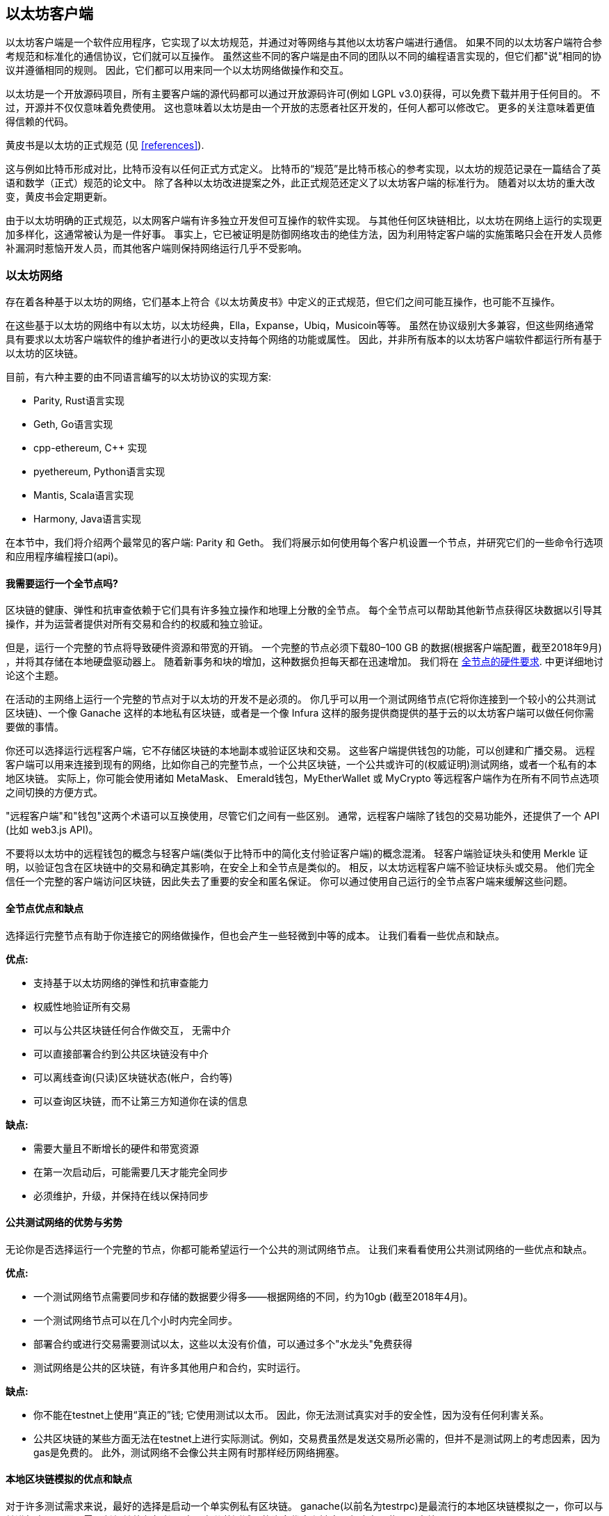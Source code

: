 [[ethereum_clients_chapter]]
== 以太坊客户端

((("clients, Ethereum", id="ix_03clients-asciidoc0", range="startofrange")))以太坊客户端是一个软件应用程序，它实现了以太坊规范，并通过对等网络与其他以太坊客户端进行通信。 如果不同的以太坊客户端符合参考规范和标准化的通信协议，它们就可以互操作。 虽然这些不同的客户端是由不同的团队以不同的编程语言实现的，但它们都"说"相同的协议并遵循相同的规则。 因此，它们都可以用来同一个以太坊网络做操作和交互。

以太坊是一个开放源码项目，所有主要客户端的源代码都可以通过开放源码许可(例如 LGPL v3.0)获得，可以免费下载并用于任何目的。 不过，开源并不仅仅意味着免费使用。 这也意味着以太坊是由一个开放的志愿者社区开发的，任何人都可以修改它。 更多的关注意味着更值得信赖的代码。

((("Yellow Paper specification")))黄皮书是以太坊的正式规范 (见 <<references>>).

这与例如比特币形成对比，比特币没有以任何正式方式定义。 比特币的“规范”是比特币核心的参考实现，以太坊的规范记录在一篇结合了英语和数学（正式）规范的论文中。 除了各种以太坊改进提案之外，此正式规范还定义了以太坊pass:[<span class="keep-together">客户端</span>]的标准行为。 随着对pass:[<span class="keep-together">以太坊</span>]的重大改变，黄皮书会定期更新。

由于以太坊明确的正式规范，以太网客户端有许多独立开发但可互操作的软件实现。 与其他任何区块链相比，以太坊在网络上运行的实现更加多样化，这通常被认为是一件好事。 事实上，它已被证明是防御网络攻击的绝佳方法，因为利用特定客户端的实施策略只会在开发人员修补漏洞时惹恼开发人员，而其他客户端则保持网络运行几乎不受影响。

=== 以太坊网络

((("clients, Ethereum","Ethereum-based networks and", id="ix_03clients-asciidoc1", range="startofrange")))((("networks (Ethereum)","clients and", id="ix_03clients-asciidoc2", range="startofrange")))存在着各种基于以太坊的网络，它们基本上符合《以太坊黄皮书》中定义的正式规范，但它们之间可能互操作，也可能不互操作。

在这些基于以太坊的网络中有以太坊，以太坊经典，Ella，Expanse，Ubiq，Musicoin等等。 虽然在协议级别大多兼容，但这些网络通常具有要求以太坊客户端软件的维护者进行小的更改以支持每个网络的功能或属性。 因此，并非所有版本的以太坊客户端软件都运行所有基于以太坊的区块链。

目前，有六种主要的由不同语言编写的以太坊协议的实现方案:

* Parity, Rust语言实现
* Geth, Go语言实现
* +cpp-ethereum+, Cpass:[++] 实现
* +pyethereum+, Python语言实现
* Mantis, Scala语言实现
* Harmony, Java语言实现

在本节中，我们将介绍两个最常见的客户端: Parity 和 Geth。 我们将展示如何使用每个客户机设置一个节点，并研究它们的一些命令行选项和应用程序编程接口(api)。

[[full_node_importance]]
==== 我需要运行一个全节点吗?

((("full node","Ethereum-based networks and", id="ix_03clients-asciidoc3", range="startofrange")))((("networks (Ethereum)","full nodes and", id="ix_03clients-asciidoc4", range="startofrange")))区块链的健康、弹性和抗审查依赖于它们具有许多独立操作和地理上分散的全节点。
每个全节点可以帮助其他新节点获得区块数据以引导其操作，并为运营者提供对所有交易和合约的权威和独立验证。

但是，运行一个完整的节点将导致硬件资源和带宽的开销。 一个完整的节点必须下载80&#x2013;100 GB 的数据(根据客户端配置，截至2018年9月) ，并将其存储在本地硬盘驱动器上。 随着新事务和块的增加，这种数据负担每天都在迅速增加。 我们将在 <<requirements>>. 中更详细地讨论这个主题。

在活动的主网络上运行一个完整的节点对于以太坊的开发不是必须的。 你几乎可以用一个测试网络节点(它将你连接到一个较小的公共测试区块链)、一个像 Ganache 这样的本地私有区块链，或者是一个像 Infura 这样的服务提供商提供的基于云的以太坊客户端可以做任何你需要做的事情。

你还可以选择运行远程客户端，它不存储区块链的本地副本或验证区块和交易。 这些客户端提供钱包的功能，可以创建和广播交易。 远程客户端可以用来连接到现有的网络，比如你自己的完整节点，一个公共区块链，一个公共或许可的(权威证明)测试网络，或者一个私有的本地区块链。 实际上，你可能会使用诸如 MetaMask、 Emerald钱包，pass:[<span class="keep-together">MyEtherWallet</span>] 或 MyCrypto 等远程客户端作为在所有不同节点选项之间切换的方便方式。

((("remote clients","wallet compared to")))((("wallets","remote clients compared to")))"远程客户端"和"钱包"这两个术语可以互换使用，尽管它们之间有一些区别。 通常，远程客户端除了钱包的交易功能外，还提供了一个 API (比如 web3.js API)。

((("light/lightweight client")))不要将以太坊中的远程钱包的概念与轻客户端(类似于比特币中的简化支付验证客户端)的概念混淆。 轻客户端验证块头和使用 Merkle 证明，以验证包含在区块链中的交易和确定其影响，在安全上和全节点是类似的。 相反，以太坊远程客户端不验证块标头或交易。 他们完全信任一个完整的客户端访问区块链，因此失去了重要的安全和匿名保证。 你可以通过使用自己运行的全节点客户端来缓解这些问题。

[[full_node_adv_disadv]]
==== 全节点优点和缺点

((("full node","advantages/disadvantages")))选择运行完整节点有助于你连接它的网络做操作，但也会产生一些轻微到中等的成本。 让我们看看一些优点和缺点。

*优点:*

* 支持基于以太坊网络的弹性和抗审查能力
* 权威性地验证所有交易
* 可以与公共区块链任何合作做交互， 无需中介
* 可以直接部署合约到公共区块链没有中介
* 可以离线查询(只读)区块链状态(帐户，合约等)
* 可以查询区块链，而不让第三方知道你在读的信息

*缺点:*

* 需要大量且不断增长的硬件和带宽资源
* 在第一次启动后，可能需要几天才能完全同步
* 必须维护，升级，并保持在线以保持同步(((range="endofrange", startref="ix_03clients-asciidoc4")))(((range="endofrange", startref="ix_03clients-asciidoc3")))

[[pub_test_adv_disadv]]
==== 公共测试网络的优势与劣势

((("networks (Ethereum)","public testnet advantages/disadvantages")))((("public testnets")))((("testnet","public")))无论你是否选择运行一个完整的节点，你都可能希望运行一个公共的测试网络节点。 让我们来看看使用公共测试网络的一些优点和缺点。

*优点:*

* 一个测试网络节点需要同步和存储的数据要少得多——根据网络的不同，约为10gb (截至2018年4月)。
* 一个测试网络节点可以在几个小时内完全同步。
* 部署合约或进行交易需要测试以太，这些以太没有价值，可以通过多个"水龙头"免费获得
* 测试网络是公共的区块链，有许多其他用户和合约，实时运行。

*缺点:*

* 你不能在testnet上使用“真正的”钱; 它使用测试以太币。 因此，你无法测试真实对手的安全性，因为没有任何利害关系。
* 公共区块链的某些方面无法在testnet上进行实际测试。例如，交易费虽然是发送交易所必需的，但并不是测试网上的考虑因素，因为gas是免费的。 此外，测试网络不会像公共主网有时那样经历网络拥塞。

[[localtest_adv_dis]]
==== 本地区块链模拟的优点和缺点

((("Ganache","advantages/disadvantages")))((("local blockchain simulation")))((("networks (Ethereum)","local blockchain simulation advantages/disadvantages")))((("private blockchain")))((("single-instance private blockchain")))对于许多测试需求来说，最好的选择是启动一个单实例私有区块链。
ganache(以前名为testrpc)是最流行的本地区块链模拟之一，你可以与其进行交互，而不需要任何其他参与者。
它具有公共测试网的许多优点和缺点，但也有一些不同之处。

*优点:*

* 没有同步，磁盘上几乎没有数据; 你可以自己挖掘第一个块
* 不需要获得测试以太; 你可以通过挖矿给自己”奖励“， 然后用这些以太做测试
* 没有其他用户，只有你
* 没有其他的合约，只有那些你启动后部署的合约

*缺点:*

* 没有其它用户意味着它的行为不同于一个公共区块链。 在交易空间或pass:[<span class="keep-together">交易</span>]顺序方面没有竞争。
* 除了你，没有其它矿工，意味着采矿是更可预测的，因此，你不能测试发生在公共区块链里的一些情景。
* 没有其他合约意味着你必须部署你想要测试的所有东西，包括依赖项和合约库。
* 你不能重新创建某些公共合约及其地址来测试某些场景(例如，DAO 契约)。(((range="endofrange", startref="ix_03clients-asciidoc2")))(((range="endofrange", startref="ix_03clients-asciidoc1")))


[[running_client]]
=== 运行一个以太坊客户端

((("clients, Ethereum","running", id="ix_03clients-asciidoc5", range="startofrange")))如果你有时间和资源，你应该尝试运行一个完整的节点，即使只是为了更多地了解该过程。 在本节中，我们将介绍如何下载、编译和运行 Ethereum 客户端 Parity 和 Geth。 这需要你熟悉在你的操作系统上使用命令行界面。 安装这些客户端是值得的，无论你选择将它们作为完整的节点运行，作为 testnet 节点，还是作为本地私有区块链的客户端。

[[requirements]]
==== 全节点的硬件要求

((("clients, Ethereum","full node hardware requirements")))((("full node","hardware requirements")))在我们开始之前，你应该确保有一台拥有足够资源的计算机来运行一个以太坊全节点。 你需要至少80gb 的磁盘空间来存储一个完整的以太坊副本。 如果你还想在 Ethereum测试网络上运行一个全节点，那么你至少需要额外的15Gb空间。 下载80gb 的区块链数据可能需要很长时间，所以建议你的互联网连接带宽足够。

同步以太坊区块链是非常密集的输入/输出(I/O)。 最好是有一个固态硬盘。 如果你有一个机械硬盘驱动器(硬盘驱动器) ，你将需要至少8Gb 的内存用作缓存。 否则，你可能会发现系统速度太慢，无法保持完全同步。

*最低要求:*

* 2核以上的CPU
* 至少80 GB 存储空间
* SSD存储+最少4GB内存，如果是HDD则8GB以上内存
* 8 MBit/sec 的互联网下载速度

这些是同步一个完整的以太坊区块链副本的最低需求。

在撰写本文时，Parity代码库的资源更轻，因此如果你使用有限的硬件运行，你可能会看到使用Parity相对有更好的结果。

如果你想在合理的时间内同步并存储我们在这本书中讨论的所有开发工具、库、客户端和区块链，你将需要一台更强大的计算机。

*推荐规格:*

* 4核以上的告诉CPU
* 16 GB以上的内存
* 至少500GB的告诉SSD存储
* 25MB/sec以上的网络下载速度

很难预测区块链的大小会以多快的速度增长，以及什么时候需要更多的磁盘空间，所以建议在你开始同步之前检查区块链的最新大小。

[NOTE]
====
这里列出的磁盘大小要求假设你将运行一个具有默认设置的节点，区块链上旧的状态数据被"剪裁"了。 如果你想运行一个完整的"归档"节点，即所有状态都保存在磁盘上，则可能需要超过1TB 的磁盘空间。
====

这些链接提供了最新的区块链大小的估计:

* https://bitinfocharts.com/ethereum/[Ethereum]

* https://bitinfocharts.com/ethereum%20classic/[Ethereum Classic]

[[sw_reqs]]
==== 构建和运行客户端(节点)的软件需求

((("clients, Ethereum","software requirements for building/running", id="ix_03clients-asciidoc6", range="startofrange")))本节介绍Parity和Geth客户端软件。 它假设你使用的是类Unix的命令行环境。 这些示例显示了Ubuntu GNU / Linux操作系统上运行bash shell（命令行执行环境）出现的命令和输出。

通常每个块环链都会有自己的 Geth 版本，而 Parity 则是一个客户端同时支持多个基于以太坊网络的区块链(以太坊，以太坊经典，pass:[<span class="keep-together">Ellaism</span>], Expanse, Musicoin) 。

[TIP]
=====
((("$ symbol")))((("command-line interface")))((("shell commands")))((("terminal applications")))在本章的许多例子中，我们将使用操作系统的命令行界面文件夹(也称为"shell") ，通过"终端"应用程序访问。 Shell 将显示一个提示符; 你键入一个命令，shell 将用一些文本和下一个命令的新提示符进行响应。 提示符在你的系统上可能看起来不同，但是在下面的示例中，它由一个 $符号表示。 在示例中，当在 $符号后面看到文本时，不要键入 $符号，而是直接在其后面键入命令(以粗体显示) ，然后按 Enter 以执行命令。 在示例中，每个命令下面的行是操作系统对该命令的响应。 当你看到下一个 $前缀时，你将知道这是一个新命令，并且应该重复这个过程。
=====

在我们开始之前，您可能需要安装一些软件。 如果您从未在目前使用的计算机上进行过任何软件开发，那么您可能需要安装一些基本的工具。 对于下面的示例，您需要安装 +git+ (源代码管理系统)、 +golang+ (Go 编程语言和标准库)和 Rust (系统编程语言)。

((("git")))Git的安装说明见这里： https://git-scm.com[].

((("Go", seealso="Geth (Go-Ethereum)")))Go的安装说明见这里 https://golang.org[].

[NOTE]
=====
((("Geth (Go-Ethereum)")))Geth要求各不相同，但如果你坚持使用Go 1.10或更高版本，你应该能够编译你想要的任何版本的Geth。 当然，您应该始终参考您选择的Geth风格的文档。

系统默认安装的 +golang+ 版本可能低于1.10， 如果是这样的话请删除从这里下载最新版本 https://golang.org/[]
=====

((("Rust")))Rust可以按照这个参考文档安装 https://www.rustup.rs/[].

[NOTE]
=====
Parity客户端需要Rust版本在1.27以上
=====

((("Parity","libraries for")))Parity客户端还需要一些依赖的软件库， 比如OpenSSL 和 +libudev+ 。 在Ubuntu或者Debian系统里安装请使用如下pass:[<span class="keep-together">命令</span>] :

++++
<pre data-type="programlisting">
$ <strong>sudo apt-get install openssl libssl-dev libudev-dev cmake</strong>
</pre>
++++

对于其他操作系统，请使用操作系统的包管理器或按照 Wiki 说明 https://github.com/paritytech/parity/wiki/Setup[Wiki instructions] 安装所需的库。

现在你已经安装了 git+, +golang+, Rust, 和必要的库，让我们开始工作吧！

[[parity]]
==== Parity

((("clients, Ethereum","Parity and")))((("Parity","basics")))Rust是一个全节点以太坊客户端和 DApp 浏览器的实现。 它是用 Rust (一种系统编程语言)"从头开始"编写的，目的是构建一个模块化、安全和可扩展的以太坊客户端。 是由一家英国公司 Parity Tech 开发的，在 GPLv3自由软件许可下发布。

[NOTE]
=====
披露：本书的作者之一，Gavin Wood博士，是Parity Tech的创始人，Parity 客户端的大部分代码都是他写的。 Parity占安装的以太坊客户群的25％左右。
=====

要安装 Parity，你可以使用 Rust 包管理器 cargo 或者从 GitHub 下载源代码。 软件包管理器也可以下载源代码，因此这两个选项之间没有太大差别。 在下一节中，我们将向你展示如何自己下载和编译Rust。

[[install_parity]]
===== 安装 Parity

((("Parity","installing")))https://wiki.parity.io/Setup[Parity Wiki] 提供了在不同环境和容器中构建 Parity 的说明。 我们将向你展示如何从源代码构建Rust。 假设你已经使用 rustup 安装了 Rust (see <<sw_reqs>>)。

首先， 从GitHub获得源码:

++++
<pre data-type="programlisting">
$ <strong>git clone https://github.com/paritytech/parity</strong>
</pre>
++++

切换到 _parity_ 目录， 使用 +cargo+ 构建可执行文件：

++++
<pre data-type="programlisting">
$ <strong>cd parity</strong>
$ <strong>cargo install</strong>
</pre>
++++

如果一切正常， 你可能会看到下面这样:

++++
<pre data-type="programlisting">
$ <strong>cargo install</strong>
    Updating git repository `https://github.com/paritytech/js-precompiled.git`
 Downloading log v0.3.7
 Downloading isatty v0.1.1
 Downloading regex v0.2.1

 [...]

Compiling parity-ipfs-api v1.7.0
Compiling parity-rpc v1.7.0
Compiling parity-rpc-client v1.4.0
Compiling rpc-cli v1.4.0 (file:///home/aantonop/Dev/parity/rpc_cli)
Finished dev [unoptimized + debuginfo] target(s) in 479.12 secs
$
</pre>
++++

尝试运行 +parity+ 看看是否已经安装好， 带上 +--version+ 选项

++++
<pre data-type="programlisting">
$ <strong>parity --version</strong>
Parity
  version Parity/v1.7.0-unstable-02edc95-20170623/x86_64-linux-gnu/rustc1.18.0
Copyright 2015, 2016, 2017 Parity Technologies (UK) Ltd
License GPLv3+: GNU GPL version 3 or later &lt;http://gnu.org/licenses/gpl.html&gt;.
This is free software: you are free to change and redistribute it.
There is NO WARRANTY, to the extent permitted by law.

By Wood/Paronyan/Kotewicz/Drwięga/Volf
   Habermeier/Czaban/Greeff/Gotchac/Redmann
$
</pre>
++++

太好了！ 现在已经安装了Parity，你可以同步区块链并开始使用一些基本的命令行选项。

[[go_ethereum_geth]]
==== Go-Ethereum (Geth)

((("clients, Ethereum","Geth and", id="ix_03clients-asciidoc7", range="startofrange")))((("Geth (Go-Ethereum)","basics", id="ix_03clients-asciidoc8", range="startofrange")))Geth 是由 以太坊基金会积极开发的Go语言实现，因此被认为是以太坊客户端的"官方"实现。 通常，每一个基于以太坊的区块链都有自己的 Geth 实现。 如果你正在运行 Geth，那么你需要确保使用以下版本库链接之一获取正确的区块链版本:


* https://github.com/ethereum/go-ethereum[Ethereum] (or https://geth.ethereum.org/)

* https://github.com/ethereumproject/go-ethereum[Ethereum Classic]

* https://github.com/ellaism/go-ellaism[Ellaism]

* https://github.com/expanse-org/go-expanse[Expanse]

* https://github.com/Musicoin/go-musicoin[Musicoin]

* https://github.com/ubiq/go-ubiq[Ubiq]

[NOTE]
=====

你也可以跳过这些指南，为所选择的平台安装预编译的二进制文件。 预编译的版本更容易安装，可以在版本库的"releases"部分中找到。 当然，你可自行下载及编译有关软件，以了解更多信息。
=====

[[cloning_repo]]
===== 克隆版本库

((("Geth (Go-Ethereum)","cloning Git repo for")))第一步是克隆git的版本库， 获得一份源码副本。

为获得你选择的版本库的一份本地克隆， 在你的home目录或开发环境的任何目录下， 使用 +git+ 命令：

++++
<pre data-type="programlisting">
$ <strong>git clone &lt;Repository Link&gt;</strong>
</pre>
++++

You should see a progress report as the repository is copied to your local system:
当笨笨库被复制到你的本地系统时，你应该看到一个进度条显示:

[[cloning_status]]
----
Cloning into 'go-ethereum'...
remote: Counting objects: 62587, done.
remote: Compressing objects: 100% (26/26), done.
remote: Total 62587 (delta 10), reused 13 (delta 4), pack-reused 62557
Receiving objects: 100% (62587/62587), 84.51 MiB | 1.40 MiB/s, done.
Resolving deltas: 100% (41554/41554), done.
Checking connectivity... done.
----

太好了！ 现在你已经有了 Geth 的本地副本，可以为你的平台编译一个可执行文件。

[[build_geth_src]]
===== 从源码构建Geth

((("Geth (Go-Ethereum)","building from source code")))要构建Geth， 切换目录到下载的源码路径， 执行 +make+ 命令:

++++
<pre data-type="programlisting">
$ <strong>cd go-ethereum</strong>
$ <strong>make geth</strong>
</pre>
++++

如果一切顺利，你将看到 Go 编译构建每个组件，直到它生成 geth 可执行文件:

[[making_geth_status]]
----
build/env.sh go run build/ci.go install ./cmd/geth
>>> /usr/local/go/bin/go install -ldflags -X main.gitCommit=58a1e13e6dd7f52a1d...
github.com/ethereum/go-ethereum/common/hexutil
github.com/ethereum/go-ethereum/common/math
github.com/ethereum/go-ethereum/crypto/sha3
github.com/ethereum/go-ethereum/rlp
github.com/ethereum/go-ethereum/crypto/secp256k1
github.com/ethereum/go-ethereum/common
[...]
github.com/ethereum/go-ethereum/cmd/utils
github.com/ethereum/go-ethereum/cmd/geth
Done building.
Run "build/bin/geth" to launch geth.
$
----

让我们确保 geth 能正常工作，而不是真正开始运行它:

++++
<pre data-type="programlisting">
$ <strong>./build/bin/geth version</strong>

Geth
Version: 1.6.6-unstable
Git Commit: 58a1e13e6dd7f52a1d5e67bee47d23fd6cfdee5c
Architecture: amd64
Protocol Versions: [63 62]
Network Id: 1
Go Version: go1.8.3
Operating System: linux
[...]
</pre>
++++

您你的 +geth version+ 命令可能显示稍微不同的信息，但你应该看到一个版本报告，与这里看到的非常相似。

暂不要运行 geth，因为它将以"缓慢的方式"开始同步区块链，这将需要太长的时间(数周)。(((range="endofrange", startref="ix_03clients-asciidoc8")))(((range="endofrange", startref="ix_03clients-asciidoc7"))) 接下来的章节解释以太坊区块链初始化同步的挑战(((range="endofrange", startref="ix_03clients-asciidoc6"))).(((range="endofrange", startref="ix_03clients-asciidoc5")))


[[first_sync]]
=== 基于以太坊区块链的第一次同步

((("blockchain","first synchronization of", id="ix_03clients-asciidoc9", range="startofrange")))((("clients, Ethereum","first synchronization of Ethereum-based blockchains", id="ix_03clients-asciidoc10", range="startofrange")))((("first synchronization","of Ethereum-based blockchains", id="ix_03clients-asciidoc11", range="startofrange")))通常，当同步以太坊区块链时，你的客户端会下载并验证每一个区块和每个交易，从最开始&#x2014;也就是创世区块开始。

虽然完全同步区块链这种方式是可能的，但同步将需要很长的时间，并有很高的资源需求(需要更多的内存，如果你没有快速存储依然需要非常长的时间)。

许多基于以太坊的区块链是2016年底拒绝服务攻击的受害者。 受影响的区块链在进行完全同步时会趋向于缓慢同步。

例如，在以太坊上，一个新的客户端在到达区块高度2,283,397之前将取得迅速的进展。 这个区域在2016年9月18日被挖矿，标志着 DoS 攻击的开始。 从这个块到区块高度2,700,031(2016年11月26日) ，交易的验证变得极其缓慢，内存密集，i / o 密集。 这将导致每个块的验证时间超过1分钟。 Ethereum 使用硬分叉实现了一系列的升级，以解决在 DoS 攻击中被利用的底层漏洞。 这些升级也清除了区块链通过删除约2000万空帐户创建的垃圾交易。

如果你正在以完整验证方式同步，你的客户端将放慢速度，可能需要几天，甚至更长的时间来验证受 DoS 攻击影响的区块。

((("fast synchronization")))幸运的是，大多数以太坊客户端都有一个选项，可以执行"快速"同步，跳过交易的全部验证，直到同步到区块链的末端，然后恢复全部验证。

对于 Geth来说，启用快速同步的选项通常称为 +--fast+。 你可能需要参考你所选择的以太坊链的具体说明。

Parity在默认情况下就实现快速同步

[NOTE]
=====

只有从一个空的区块数据库开始时，Geth 才能操作快速同步。 如果你没有启用快速模式就开始同步，Geth是不能切换的。 从一开始就删除区块链数据目录并开始快速同步比继续完整验证同步要快。 在删除区块链数据时小心不要删除任何钱包！
=====

==== 运行Geth或者Parity

((("first synchronization","Geth or Parity for")))((("Geth (Go-Ethereum)","for first synchronization")))((("Parity","for first synchronization")))现在你已经理解了"第一次同步"的挑战，你已经准备好启动一个以太坊客户端并同步区块链。 对于 Geth 和 Parity，可以使用 +--help+ 选项查看所有配置参数。 如上一节所述，对于Geth来说除了使用 +--fast+ 之外，默认设置通常是合理的，适合大多数用途。 选择如何配置任何可选参数以满足你的需要，然后启动 Geth 或 Parity 来同步区块链。 然后等待..。

[TIP]
====
同步以太坊区块链需要的时间看情况， 有大量内存的快速系统上需要半天， 在一个较慢的系统上可能需要数天。
====

[[json_rpc]]
==== JSON-RPC接口

((("clients, Ethereum","and JSON-RPC API", id="ix_03clients-asciidoc12", range="startofrange")))((("first synchronization","and JSON-RPC API", id="ix_03clients-asciidoc13", range="startofrange")))((("JSON-RPC API", id="ix_03clients-asciidoc14", range="startofrange")))以太坊客户端提供应用程序编程接口和一组远程过程调用（RPC）命令，这些命令被编码为JavaScript对象表示（JSON）。 你将看到这称为JSON-RPC API。 本质上，JSON-RPC API是一个接口，允许我们以以太坊客户端作为入口编写程序进入以太坊网络和区块链。

通常RPC 接口是以端口8545上的 HTTP 服务提供的。 出于安全原因，默认情况下，它只能接受来自本地主机(你自己计算机的 IP 地址，即127.0.0.1)的连接。

要访问JSON-RPC API，你可以使用专用库（使用你选择的编程语言编写），该库提供与每个可用RPC命令相对应的“存根”函数调用，或者你可以手动构造HTTP请求并发送/接收JSON编码请求。 你甚至可以使用通用命令行HTTP客户端（如curl）来调用RPC接口。 我们试试吧。 首先，确保已配置并运行Geth，然后切换到新的终端窗口（例如，在现有终端窗口中使用Ctrl-Shift-N或Ctrl-Shift-T），如下所示：

++++
<pre data-type="programlisting">
$ <strong>curl -X POST -H "Content-Type: application/json" --data \
  '{"jsonrpc":"2.0","method":"web3_clientVersion","params":[],"id":1}' \
  http://localhost:8545</strong>

{"jsonrpc":"2.0","id":1,
"result":"Geth/v1.8.0-unstable-02aeb3d7/linux-amd64/go1.8.3"}
</pre>
++++

在此示例中，我们使用curl建立到地址 _http://localhost:8545_ 的HTTP连接。 我们已经在运行geth，它在端口8545上提供JSON-RPC API作为HTTP服务。我们指示curl使用HTTP POST命令并将内容标识为类型 +application/json+ 。 最后，我们传递一个JSON编码的请求作为HTTP请求的数据组件。 我们的大多数命令行只是设置curl以正确建立HTTP连接。 有趣的部分是我们发出的实际JSON-RPC命令：

[[JSON_RPC_command]]
----
{"jsonrpc":"2.0","method":"web3_clientVersion","params":[],"id":1}
----

JSON-RPC 请求是根据 https://www.jsonrpc.org/specification[JSON-RPC 2.0 规范] 格式化的。 每个请求包含四个元素:

++jsonrpc++:: JSON-RPC协议的版本. 它必须是 ++"2.0"++.

++method++:: 被调用的方法名.

++params++:: 一个结构化值，用于保存在调用方法期间要使用的参数值。 该成员可以省略。

++id++:: 客户端建立的标识符，如果包含，必须包含 +String+, +Number+ 或 +NULL+ 值。 服务器必须在响应对象中回复相同的值。 该成员用于关联两个对象之间的上下文。

[TIP]
====
((("batching")))id参数主要用于在单个JSON-RPC调用中发出多个请求时，这种做法称为批处理。 批处理用于避免每个请求的新HTTP和TCP连接的开销。 例如，在以太坊上下文中，如果我们想通过一个HTTP连接检索数千个事务，我们将使用批处理。 批处理时，为每个请求设置不同的ID，然后将其与来自JSON-RPC服务器的每个响应中的id匹配。 实现此目的的最简单方法是维护计数器并增加每个请求的值。
====


我们接收到的响应是:

----
{"jsonrpc":"2.0","id":1,
"result":"Geth/v1.8.0-unstable-02aeb3d7/linux-amd64/go1.8.3"}
----

这告诉我们 JSON-RPC API 是由 Geth 客户端版本1.8.0提供的。

让我们尝试一些更有趣的东西。 在下一个例子中，我们向 JSON-RPC API 询问当前gas价格（单位是WEI）:

++++
<pre data-type="programlisting">
$ <strong>curl -X POST -H "Content-Type: application/json" --data \
  '{"jsonrpc":"2.0","method":"eth_gasPrice","params":[],"id":4213}' \
  http://localhost:8545</strong>

{"jsonrpc":"2.0","id":4213,"result":"0x430e23400"}
</pre>
++++

+0x430e23400+ 的回复告诉我们，目前的gas价格是18 gwei (十亿wei)。 如果你和我们一样不使用十六进制思考，那么可以在命令行中使用 bash-fu 将其转换为十进制:

++++
<pre data-type="programlisting">
$ <strong>echo $((0x430e23400))</strong>

18000000000
</pre>
++++

完整的 JSON-RPC API 可以在 https://github.com/ethereum/wiki/wiki/JSON-RPC[Ethereum wiki]上查看。

[[parity_compatibility_mode]]
===== Parity的Geth兼容模式

Parity有一个特殊的"Geth 兼容模式"，其中它提供了一个与 Geth 提供的相同的 JSON-RPC API。 要在这种模式下运行Parity，请使用 +--geth+ 开关(((range="endofrange", startref="ix_03clients-asciidoc14")))(((range="endofrange", startref="ix_03clients-asciidoc13")))(((range="endofrange", startref="ix_03clients-asciidoc12"))):(((range="endofrange", startref="ix_03clients-asciidoc11")))(((range="endofrange", startref="ix_03clients-asciidoc10")))(((range="endofrange", startref="ix_03clients-asciidoc9")))：

++++
<pre data-type="programlisting">
$ <strong>parity --geth</strong>
</pre>
++++

[[lw_eth_clients]]
=== 远程以太坊客户端

((("clients, Ethereum","remote", id="ix_03clients-asciidoc15", range="startofrange")))((("remote clients", id="ix_03clients-asciidoc16", range="startofrange")))远程客户端提供完整客户端功能的子集。 他们不存储完整的以太坊区块链，所以他们安装更快，需要更少的数据存储。

[role="pagebreak-before"]
这些客户端通常提供以下一种或多种能力:

* 在钱包中管理私钥和以太坊地址。
* 创建、签名和广播交易。
* 使用数据负载与智能合约交互。
* 在DAPP里浏览和交互
* 提供到外部服务的链接，比如区块链浏览器
* 转换以太单位和检索外部来源的汇率。
* 将 web3实例作为 JavaScript 对象注入到 web 浏览器中。
* 使用另一个客户端提供/注入到浏览器中的 web3实例。
* 访问本地或远程以太坊节点上的 RPC 服务。

某些远程客户端（例如移动（智能手机）钱包）仅提供基本钱包功能。 其他远程客户端是完整的DApp浏览器。 远程客户端通常提供全节点以太坊客户端的一些功能，而无需通过连接到其他地方运行的完整节点来同步以太坊区块链的本地副本，例如，您在本地机器上或Web服务器上，或通过 他们服务器上的第三方。

让我们来看看一些最流行的远程客户端及其提供的功能。

[[mobile_wallets]]
==== 移动（智能手机）钱包

((("mobile (smartphone) wallets")))((("remote clients","mobile wallets")))((("wallets","mobile")))所有的移动钱包都是远程客户端，因为智能手机没有足够的资源运行一个完整的以太坊客户端。 轻客户端正在开发中，一般不用于 以太坊。  对于Parity，轻客户端标记为"experimental"，可以通过运行 +parity+ 和 +--light+ 选项来使用。

流行的移动钱包包括以下内容（我们仅将这些列为示例;这不是对这些钱包的安全性或功能的认可或指示）：

https://jaxx.io[Jaxx]:: ((("Jaxx","mobile version")))((("wallets","Jaxx")))基于 BIP-39记忆种子的多货币移动钱包，支持比特币、 Litecoin、 以太坊、 Ethereum Classic、 ZCash、各种 ERC20代币和许多其他货币。 Jaxx 可以在 Android 和 iOS 上使用，作为一个浏览器插件钱包，也可以作为一个支持各种操作系统的桌面钱包。

https://status.im[Status]:: ((("Status (mobile wallet)")))一个移动钱包和 DApp 浏览器，支持各种Token和流行的 DApps。 适用于 iOS 和 Android。

https://trustwalletapp.com/[Trust Wallet]:: ((("Trust Wallet")))((("wallets","Trust")))支持以太坊和以太坊经典的移动钱包，支持ERC20和ERC223的Token。 Trust Wallet适用于iOS和Android。

https://www.cipherbrowser.com[Cipher Browser]::  ((("Cipher Browser")))一个全功能的支持以太坊的移动 DApp 浏览器和钱包，允许与以太坊应用程序和令牌集成。 适用于 iOS 和 Android。

[[browser_wallets]]
==== 浏览器钱包

((("browser wallets")))((("remote clients","browser wallets")))((("wallets","browser wallets")))各种各样的钱包和 DApp 浏览器都可以作为插件或者网络浏览器的扩展，比如 Chrome 和 Firefox。 这些是运行在你的浏览器中的远程客户端。

一些比较流行的浏览器钱包有MetaMask, Jaxx, MyEtherWallet/MyCrypto和Mist

[[MetaMask]]
===== MetaMask

https://metamask.io/[MetaMask], ((("MetaMask","as browser wallet")))在 <<intro_chapter>>介绍过，  它是一个通用的基于浏览器的钱包、 RPC客户端和基础的合约浏览器。 它可以在 Chrome，Firefox，Opera 和 Brave 浏览器上使用。

与其他浏览器钱包不同，MetaMask 在浏览器的 JavaScript 上下文中注入了一个 web3实例，作为一个 RPC 客户端连接到各种以太坊区块链(主网，Ropsten测试网络，Kovan测试网络，本地RPC节点 等)。 能够注入 web3实例并充当外部 RPC 服务的网关，这使得 MetaMask 成为开发人员和用户都喜欢的非常强大的工具。 例如，它可以与 MyEtherWallet 或 MyCrypto 相结合，充当这些工具的 web3提供者和 RPC 网关。

[[Jaxx]]
===== Jaxx

https://jaxx.io[Jaxx], ((("Jaxx","desktop version")))((("wallets","Jaxx")))which was introduced as a mobile wallet in the previous section, is also available as a Chrome and Firefox extension and as a desktop wallet.

https://jaxx.io[Jaxx], ((("Jaxx","desktop version")))((("wallets","Jaxx")))，上一节中介绍的移动钱包，也可以作为 Chrome 和 Firefox 扩展以及桌面钱包使用。

[[MEW]]
===== MyEtherWallet (MEW)

https://www.myetherwallet.com/[MyEtherWallet] ((("MyEtherWallet (MEW)")))((("wallets","MyEtherWallet")))是一个基于浏览器的JavaScript远程客户端， 提供如下功能：

* 一个运行 JavaScript 的软件钱包
* 通往流行硬件钱包的桥梁，如 Trezor 和 Ledger
* 一个可以连接到另一个客户端注入的 web3实例的 web3接口(例如，MetaMask)
* 一个可以连接到以太坊完整客户端的 RPC 客户端
* 一个基本的接口，可以与智能合约交互，给定合同的地址和应用二进制接口(ABI)

Myetherwallet 是非常有用的测试和作为一个硬件钱包的接口。 它不应该作为主要的软件钱包使用，因为它通过浏览器环境暴露在威胁之下，而不是一个安全的密钥存储系统。

[WARNING]
====
访问 MyEtherWallet 和其他基于浏览器的 JavaScript 钱包时必须非常小心，因为它们经常是网络钓鱼的目标。 使用书签而不是搜索引擎或链接来访问正确的网址。
====

[[MyCrypto]]
===== MyCrypto

((("MyCrypto (wallet)")))((("wallets","MyCrypto")))Just prior to the publication of this book, the ((("MyEtherWallet (MEW)")))((("wallets","MyEtherWallet")))就在本书出版之前，MyEtherWallet 项目在两个独立开发团队的指导下，分裂成两个相互竞争的实现: 在开源开发中称为"fork"。 这两个项目分别称为 MyEtherWallet (最初的品牌)和https://mycrypto.com/[MyCrypto]。 分拆 MyCrypto 时，MyCrypto 提供了与 MyEtherWallet 相同的功能，但是由于两个开发团队采用了不同的目标和优先级，这两个项目可能会有所不同。

[[Mist]]
===== Mist

https://github.com/ethereum/mist[Mist] ((("Mist (browser-based wallet)")))((("wallets","Mist")))是第一个支持 Ethereum 的浏览器，由 Ethereum 基金会开发。 它包含一个基于浏览器的钱包，这是 ERC20令牌标准的第一个实现(Fabian Vogelsteller，ERC20的作者，也是 Mist 的主要开发者)。 Mist 也是第一个介绍 camelCase 校验的钱包(EIP-55)。 Mist 运行一个完整的节点，并提供一个完整的 DApp 浏览器，支持基于 swarm 的存储和 ENS 地址。(((range="endofrange", startref="ix_03clients-asciidoc16")))(((range="endofrange", startref="ix_03clients-asciidoc15")))



=== 小结

在这一章中，我们探索了以太坊客户端。 你下载，安装和同步一个客户端，成为一个以太坊网络的参与者， 通过将区块链数据复制到你的本地计算机上， 你为以太坊网络系统的健康和稳定做出了贡献。(((range="endofrange", startref="ix_03clients-asciidoc0")))


